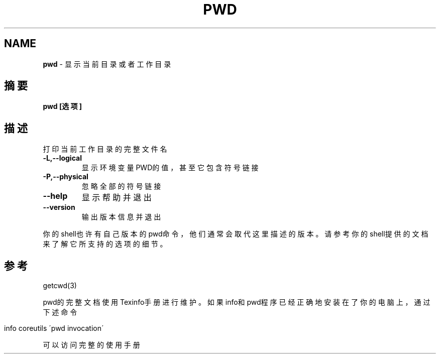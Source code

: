 .\" generated with Ronn/v0.7.3
.\" http://github.com/rtomayko/ronn/tree/0.7.3
.
.TH "PWD" "1" "February 2015" "" ""
.
.SH "NAME"
\fBpwd\fR \- 显示当前目录或者工作目录
.
.SH "摘要"
\fBpwd [选项]\fR
.
.SH "描述"
打印当前工作目录的完整文件名
.
.TP
\fB\-L,\-\-logical\fR
显示环境变量PWD的值，甚至它包含符号链接
.
.TP
\fB\-P,\-\-physical\fR
忽略全部的符号链接
.
.TP
\fB\-\-help\fR
显示帮助并退出
.
.TP
\fB\-\-version\fR
输出版本信息并退出
.
.P
你的shell也许有自己版本的pwd命令，他们通常会取代这里描述的版本。请参考你 的shell提供的文档来了解它所支持的选项的细节。
.
.SH "参考"
getcwd(3)
.
.P
pwd的完整文档使用Texinfo手册进行维护。如果info和pwd程序已经正确地安装在 了你的电脑上，通过下述命令
.
.IP "" 4
.
.nf

info coreutils \'pwd invocation\'
.
.fi
.
.IP "" 0
.
.P
可以访问完整的使用手册
